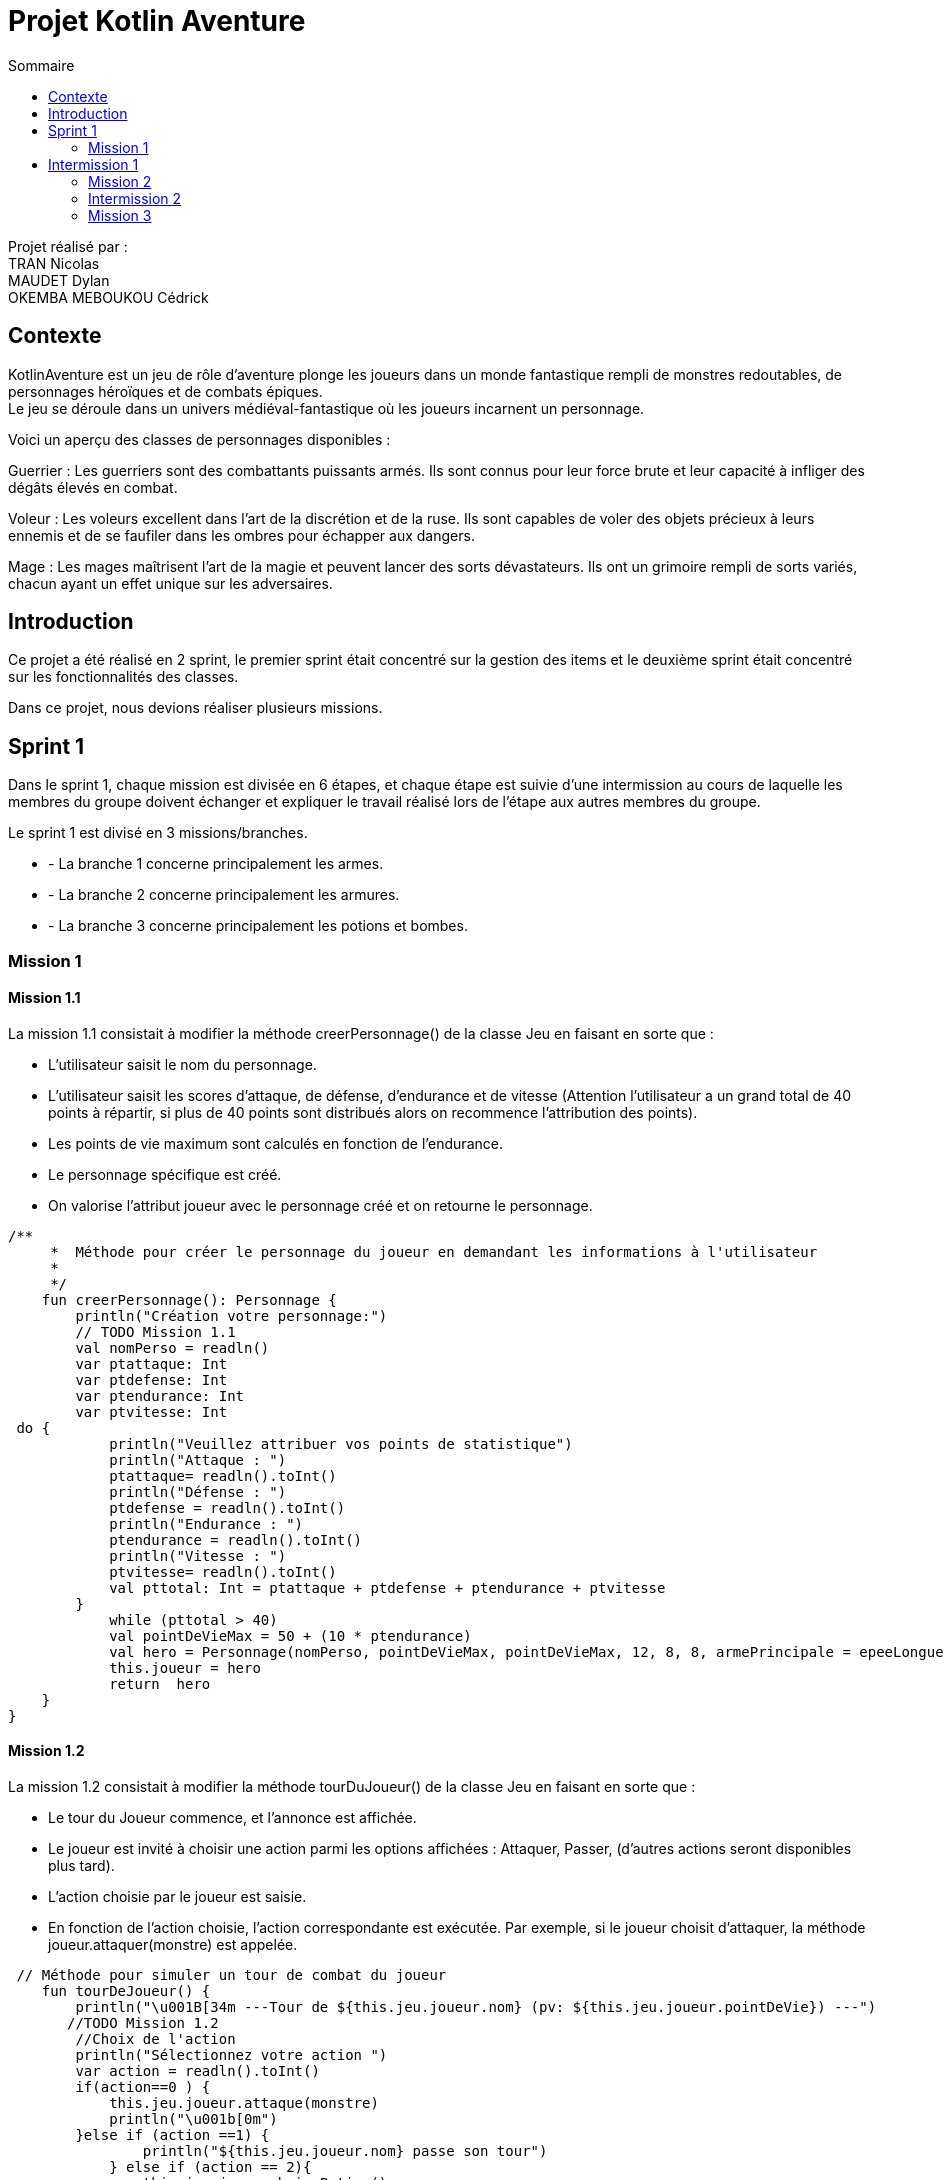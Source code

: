 = Projet Kotlin Aventure
:toc-title: Sommaire
:toc: top

Projet réalisé par : +
TRAN Nicolas +
MAUDET Dylan +
OKEMBA MEBOUKOU Cédrick

== Contexte +
KotlinAventure est un jeu de rôle d'aventure plonge les joueurs dans un monde fantastique rempli de monstres redoutables, de personnages héroïques et de combats épiques. +
Le jeu se déroule dans un univers médiéval-fantastique où les joueurs incarnent un personnage. +

Voici un aperçu des classes de personnages disponibles : +

Guerrier : Les guerriers sont des combattants puissants armés. Ils sont connus pour
leur force brute et leur capacité à infliger des dégâts élevés en combat. +

Voleur : Les voleurs excellent dans l'art de la discrétion et de la ruse. Ils sont capables de voler des objets précieux à leurs ennemis et de se faufiler dans les ombres pour échapper aux dangers. +

Mage : Les mages maîtrisent l'art de la magie et peuvent lancer des sorts
dévastateurs. Ils ont un grimoire rempli de sorts variés, chacun ayant un effet unique sur les adversaires.

== Introduction +

Ce projet a été réalisé en 2 sprint, le premier sprint était concentré sur la gestion des items et le deuxième sprint était concentré sur les fonctionnalités des classes.

Dans ce projet, nous devions réaliser plusieurs missions.

== Sprint 1

Dans le sprint 1, chaque mission est divisée en 6 étapes, et chaque étape est suivie d'une intermission au cours de laquelle les membres du groupe doivent échanger et expliquer le travail réalisé lors de l'étape aux autres membres du groupe. +

Le sprint 1 est divisé en 3 missions/branches. +

* - La branche 1 concerne principalement les armes.
* - La branche 2 concerne principalement les armures.
* - La branche 3 concerne principalement les potions et bombes.

=== Mission 1

==== Mission 1.1

La mission 1.1 consistait à modifier la méthode creerPersonnage() de la classe Jeu en faisant en sorte que : +

* L'utilisateur saisit le nom du personnage.
* L'utilisateur saisit les scores d'attaque, de défense, d'endurance et de vitesse (Attention l’utilisateur a un grand total de 40 points à répartir, si plus de 40 points sont distribués alors on recommence l’attribution des points).
* Les points de vie maximum sont calculés en fonction de l'endurance.
* Le personnage spécifique est créé.
* On valorise l’attribut joueur avec le personnage créé et on retourne le personnage.

[source,kotlin]

/**
     *  Méthode pour créer le personnage du joueur en demandant les informations à l'utilisateur
     *
     */
    fun creerPersonnage(): Personnage {
        println("Création votre personnage:")
        // TODO Mission 1.1
        val nomPerso = readln()
        var ptattaque: Int
        var ptdefense: Int
        var ptendurance: Int
        var ptvitesse: Int
 do {
            println("Veuillez attribuer vos points de statistique")
            println("Attaque : ")
            ptattaque= readln().toInt()
            println("Défense : ")
            ptdefense = readln().toInt()
            println("Endurance : ")
            ptendurance = readln().toInt()
            println("Vitesse : ")
            ptvitesse= readln().toInt()
            val pttotal: Int = ptattaque + ptdefense + ptendurance + ptvitesse
        }
            while (pttotal > 40)
            val pointDeVieMax = 50 + (10 * ptendurance)
            val hero = Personnage(nomPerso, pointDeVieMax, pointDeVieMax, 12, 8, 8, armePrincipale = epeeLongueDuDroit, armurePrincipale = cotteDeMaillesAdamantine , vitesse = 12)
            this.joueur = hero
            return  hero
    }
}

==== Mission 1.2

La mission 1.2 consistait à modifier la méthode tourDuJoueur() de la classe Jeu en faisant en sorte que :

* Le tour du Joueur commence, et l'annonce est affichée.
* Le joueur est invité à choisir une action parmi les options affichées : Attaquer, Passer, (d’autres actions seront disponibles plus tard).
* L'action choisie par le joueur est saisie.
* En fonction de l'action choisie, l'action correspondante est exécutée. Par exemple, si le joueur choisit d'attaquer, la méthode joueur.attaquer(monstre) est appelée.

[source,kotlin]
 // Méthode pour simuler un tour de combat du joueur
    fun tourDeJoueur() {
        println("\u001B[34m ---Tour de ${this.jeu.joueur.nom} (pv: ${this.jeu.joueur.pointDeVie}) ---")
       //TODO Mission 1.2
        //Choix de l'action
        println("Sélectionnez votre action ")
        var action = readln().toInt()
        if(action==0 ) {
            this.jeu.joueur.attaque(monstre)
            println("\u001b[0m")
        }else if (action ==1) {
                println("${this.jeu.joueur.nom} passe son tour")
            } else if (action == 2){
                this.jeu.joueur.boirePotion()
                println("${this.jeu.joueur.nom} Boit une potion")
        }
    }

==== Mission 1.2

La mission 1.2 consistait modifier la méthode tourDeMonstre en faisant en sorte que :

* Le tour du monstre commence, et l'annonce est affichée.
* Un nombre aléatoire est généré pour déterminer le comportement du monstre.
* Le résultat de la génération aléatoire est utilisé pour décider si le monstre va attaquer
le joueur ou passer.
* Si le monstre choisit d'attaquer le joueur ou de passer, l'action correspondante est
exécutée (par exemple, monstre.attaquer(joueur) ou une annonce de passage est
affichée).

Pour décider de l’action du monstre on tire un nombre aléatoire entre 1 et 100 :

* Si le nombre est inférieur ou égal à 70, le monstre attaque sinon le monstre passe son tour

[source,kotlin]
// Méthode pour simuler un tour de combat du monstre
    fun tourDeMonstre() {
        println("\u001B[31m---Tour de ${monstre.nom} (pv: ${monstre.pointDeVie}) ---")
        //TODO Mission 1.3
        if(TirageDes(1,100).lance() <= 70) {
            this.monstre.attaque(this.jeu.joueur)
            println("\u001b[0m")
        } else if (this.monstre.avoirPotion() && this.monstre.pointDeVie < this.monstre.pointDeVieMax / 2 && TirageDes(1,100).lance() <= 80) {
            this.monstre.boirePotion()
        } else {
            println("${monstre.nom} passe son tour")
        }
    }

== Intermission 1

L'intermission 1 nous demandait d'ajouter des monstres à la liste des monstres du jeu, voici un exemple :

[source,kotlin]

val gnoll = Personnage(
            "gnoll",
            pointDeVie = 25,
            pointDeVieMax = 25,
            attaque = 11,
            defense = 8,
            endurance = 11,
            armePrincipale = lanceDuKobold,
            armurePrincipale = null,
            vitesse = 14)

 //On ajoute les monstres a la liste de monstres du jeu
    val jeu = Jeu(listOf(gobelin,gnoll))

=== Mission 2

==== Mission 2.1

Cette mission demandait de réaliser les classes Arme et TypeArme +

===== La classe TypeArme

[source,kotlin]
class TypeArme (
     nom: String,
    val nombreDes: Int,
    val valeurDeMax: Int,
    val multiplicateurCritique:Int,
    val activationCritique:Int,
    )

===== La classe Arme
La classe Arme nous demandait de créer la méthode calculerDegats(), la méthode retourne un entier et calcule les dégâts en prenant en compte :

* Le tirage d'un dé qui vient de la méthode lance() de la classe TirageDes :
[source,kotlin]
class TirageDes(val nbDe:Int, val maxDe:Int) {
    fun lance():Int{
        // Si on lance 3d8
        // nbDe = 3 correspond au nombre de dés que l'on souhaite lancer
        // maxDe = 8 correspond au nombre de face du dé et aussi a la valeur maximum du dé
        // resultat =0
        // on lance le premier dé on fait un 4
        // resultat =4
        // on lance le deuxième dé on fait un 3
        // resultat =7
        // on lance le troisème dé on fait un 8
        // resultat = 15
        // la méthode retourne 15
        var resultat=0
        repeat(this.nbDe){
            resultat+=(1..this.maxDe).random()
        }
        return resultat
    }
}

* Un lancé autre dé et si le résultat est supérieur ou égal à l'attribut activationCritique du type d'arme alors les dégâts sont multipliés par le multiplicateurCritique du type d'arme. Si il y a un coup critique, le message "Critique" est affiché

[source,kotlin]
class Arme ( nom: String, description: String,val qualite: Qualite,val typeArme: TypeArme):Item(nom,description) {
    fun calculerDegats(): Int {
        val tirage = TirageDes(this.typeArme.nombreDes, this.typeArme.valeurDeMax)
        // Utilisation de la méthode lance() pour obtenir le résultat du lancé
        var resultat = tirage.lance()
        val tirageCrit = TirageDes(this.typeArme.nombreDes, this.typeArme.activationCritique)
        if(tirageCrit.lance() <= this.typeArme.activationCritique){
            var critique = resultat * this.typeArme.multiplicateurCritique
            var degatsTotal = critique + this.qualite.bonusRarete
            println("Critique")
            return degatsTotal
        } else{
            val degatsTotal = resultat + this.qualite.bonusRarete
            return degatsTotal
        }
    }

==== Mission 2.2

Cette Mission demandait de réaliser les classes Armure et TypeArmure

===== La classe TypeArmure

[source,kotlin]
class TypeArmure (
     nom: String,
    val bonusType: Int,
)

===== La classe Armure

La classe Armure nous demandait de créer la méthode calcule protection qui retourne un entier en prenant en compte :

* Le bonus de protection obtenu en additionnant le bonus type de l'armure et le bonusQualite de la qualité de l'armure

[source,kotlin]
class Armure (
        nom: String,
        description:String,
        val qualite: Qualite,
        val typeArmure: TypeArmure): Item(nom,description){
    fun calculeProtection(): Int{
        var additionProtection = this.typeArmure.bonusType + this.qualite.bonusRarete
        return additionProtection
    }


==== Mission 2.3

Cette mission demandait de réaliser les classes Potion et Bombe et la méthode utiliser()

===== La classe Potion

[source,kotlin]
class Potion (nom: String, var soin: Int, description: String): Item(nom,description){
    override fun utiliser(cible: Personnage) {
    }
}

===== La classe Bombe

[source,kotlin]
class Bombe ( nom: String, var nbDe: Int, var maxDe: Int, description: String):Item(nom,description) {
    override fun utiliser(cible: Personnage) {
        val tirage = TirageDes(nbDe, maxDe)
        val degats = tirage.lance()
        val protectionCible = cible.calculeDefense()
        val degatsFinaux = maxOf(degats - protectionCible, 1)
        cible.pointDeVie -= degatsFinaux
        println("La cible a pris $degatsFinaux dégâts.")
    }

}

=== Intermission 2

L'intermission 2 nous demande d'ajouter un attribut armrPrincipale et armure au personnage

=== Mission 3

==== Mission 3.1

Cette mission nous demande de faire un test unitaire pour la méthode calculerDegats()